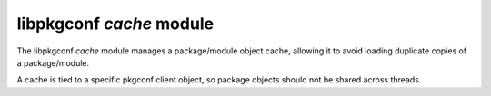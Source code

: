 
libpkgconf `cache` module
=========================

The libpkgconf `cache` module manages a package/module object cache, allowing it to
avoid loading duplicate copies of a package/module.

A cache is tied to a specific pkgconf client object, so package objects should not
be shared across threads.

.. c:function:: pkgconf_pkg_t *pkgconf_cache_lookup(const pkgconf_client_t *client, const char *id)

   Looks up a package in the cache given an `id` atom,
   such as ``gtk+-3.0`` and returns the already loaded version
   if present.

   :param pkgconf_client_t* client: The client object to access.
   :param char* id: The package atom to look up in the client object's cache.
   :return: A package object if present, else ``NULL``.
   :rtype: pkgconf_pkg_t *

.. c:function:: void pkgconf_cache_add(pkgconf_client_t *client, pkgconf_pkg_t *pkg)

   Adds an entry for the package to the package cache.
   The cache entry must be removed if the package is freed.

   :param pkgconf_client_t* client: The client object to modify.
   :param pkgconf_pkg_t* pkg: The package object to add to the client object's cache.
   :return: nothing

.. c:function:: void pkgconf_cache_remove(pkgconf_client_t *client, pkgconf_pkg_t *pkg)

   Deletes a package from the client object's package cache.

   :param pkgconf_client_t* client: The client object to modify.
   :param pkgconf_pkg_t* pkg: The package object to remove from the client object's cache.
   :return: nothing

.. c:function:: void pkgconf_cache_free(pkgconf_client_t *client)

   Releases all resources related to a client object's package cache.
   This function should only be called to clear a client object's package cache,
   as it may release any package in the cache.

   :param pkgconf_client_t* client: The client object to modify.
